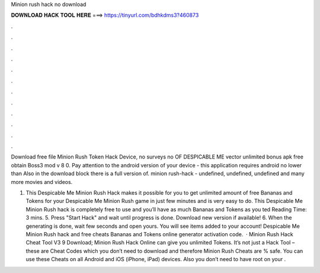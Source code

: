 Minion rush hack no download



𝐃𝐎𝐖𝐍𝐋𝐎𝐀𝐃 𝐇𝐀𝐂𝐊 𝐓𝐎𝐎𝐋 𝐇𝐄𝐑𝐄 ===> https://tinyurl.com/bdhkdms3?460873



.



.



.



.



.



.



.



.



.



.



.



.

Download free file Minion Rush Token Hack Device, no surveys no OF DESPICABLE ME vector unlimited bonus apk free obtain Boss3 mod v 8 0. Pay attention to the android version of your device - this application requires android no lower than Also in the download block there is a full version of. minion rush-hack - undefined, undefined, undefined and many more movies and videos.

1. This Despicable Me Minion Rush Hack makes it possible for you to get unlimited amount of free Bananas and Tokens for your Despicable Me Minion Rush game in just few minutes and is very easy to do. This Despicable Me Minion Rush hack is completely free to use and you’ll have as much Bananas and Tokens as you ted Reading Time: 3 mins. 5. Press "Start Hack" and wait until progress is done. Download new version if available! 6. When the generating is done, wait few seconds and open yours. You will see items added to your account! Despicable Me Minion Rush hack and free cheats Bananas and Tokens online generator activation code.  · Minion Rush Hack Cheat Tool V3 9 Download; Minion Rush Hack Online can give you unlimited Tokens. It’s not just a Hack Tool – these are Cheat Codes which you don’t need to download and therefore Minion Rush Cheats are % safe. You can use these Cheats on all Android and iOS (iPhone, iPad) devices. Also you don’t need to have root on your .
